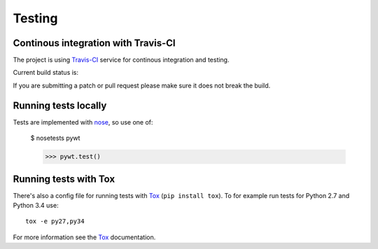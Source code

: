 .. _dev-testing:

Testing
=======

Continous integration with Travis-CI
------------------------------------

The project is using `Travis-CI <https://travis-ci.org/PyWavelets/pywt>`_ service
for continous integration and testing.

Current build status is:

.. image::
    https://secure.travis-ci.org/PyWavelets/pywt.png?branch=master
    :alt: Build Status
    :target: https://secure.travis-ci.org/PyWavelets/pywt


If you are submitting a patch or pull request please make sure it
does not break the build.


Running tests locally
---------------------

Tests are implemented with `nose`_, so use one of:

    $ nosetests pywt

    >>> pywt.test()


Running tests with Tox
----------------------

There's also a config file for running tests with `Tox`_ (``pip install tox``).
To for example run tests for Python 2.7 and Python 3.4 use::

  tox -e py27,py34

For more information see the `Tox`_ documentation.


.. _nose: http://nose.readthedocs.org/en/latest/
.. _Tox: http://tox.testrun.org/
